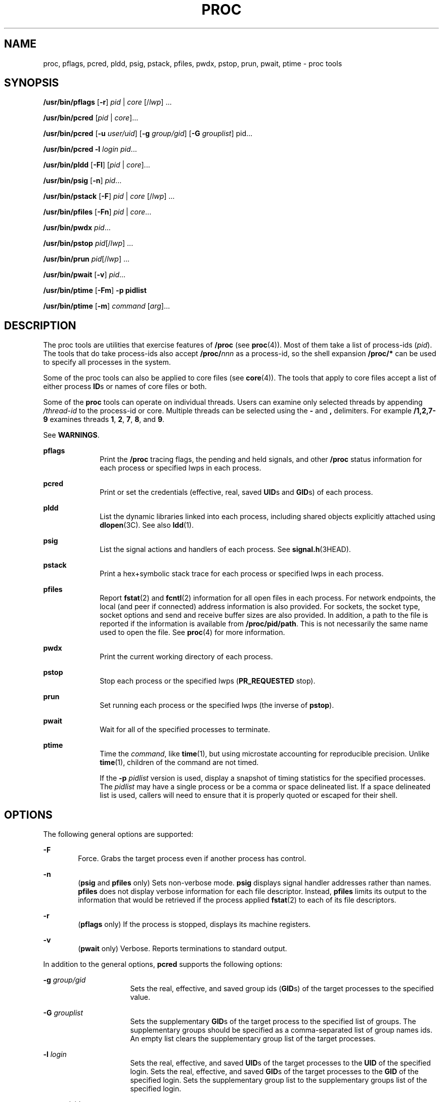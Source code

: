 '\" te
.\" Copyright (c) 2008, Sun Microsystems, Inc. All Rights Reserved
.\" Portions Copyright 2008 Chad Mynhier
.\" Copyright 2012 DEY Storage Systems, Inc.  All rights reserved.
.\" Copyright 2016 Joyent, Inc.
.\" The contents of this file are subject to the terms of the Common Development and Distribution License (the "License").  You may not use this file except in compliance with the License.
.\" You can obtain a copy of the license at usr/src/OPENSOLARIS.LICENSE or http://www.opensolaris.org/os/licensing.  See the License for the specific language governing permissions and limitations under the License.
.\" When distributing Covered Code, include this CDDL HEADER in each file and include the License file at usr/src/OPENSOLARIS.LICENSE.  If applicable, add the following below this CDDL HEADER, with the fields enclosed by brackets "[]" replaced with your own identifying information: Portions Copyright [yyyy] [name of copyright owner]
.TH PROC 1 "Apr 01, 2013"
.SH NAME
proc, pflags, pcred, pldd, psig, pstack, pfiles, pwdx, pstop, prun, pwait,
ptime \- proc tools
.SH SYNOPSIS
.LP
.nf
\fB/usr/bin/pflags\fR [\fB-r\fR] \fIpid\fR | \fIcore\fR [/\fIlwp\fR] ...
.fi

.LP
.nf
\fB/usr/bin/pcred\fR [\fIpid\fR | \fIcore\fR]...
.fi

.LP
.nf
\fB/usr/bin/pcred\fR [\fB-u\fR \fIuser/uid\fR] [\fB-g\fR \fIgroup/gid\fR] [\fB-G\fR \fIgrouplist\fR] pid...
.fi

.LP
.nf
\fB/usr/bin/pcred\fR \fB-l\fR \fIlogin\fR \fIpid\fR...
.fi

.LP
.nf
\fB/usr/bin/pldd\fR [\fB-Fl\fR] [\fIpid\fR | \fIcore\fR]...
.fi

.LP
.nf
\fB/usr/bin/psig\fR [\fB-n\fR] \fIpid\fR...
.fi

.LP
.nf
\fB/usr/bin/pstack\fR [\fB-F\fR] \fIpid\fR | \fIcore\fR [/\fIlwp\fR] ...
.fi

.LP
.nf
\fB/usr/bin/pfiles\fR [\fB-Fn\fR] \fIpid\fR | \fIcore\fR...
.fi

.LP
.nf
\fB/usr/bin/pwdx\fR \fIpid\fR...
.fi

.LP
.nf
\fB/usr/bin/pstop\fR \fIpid\fR[/\fIlwp\fR] ...
.fi

.LP
.nf
\fB/usr/bin/prun\fR \fIpid\fR[/\fIlwp\fR] ...
.fi

.LP
.nf
\fB/usr/bin/pwait\fR [\fB-v\fR] \fIpid\fR...
.fi

.LP
.nf
\fB/usr/bin/ptime\fR [\fB-Fm\fR] \fB-p pidlist\fR
.fi

.LP
.nf
\fB/usr/bin/ptime\fR [\fB-m\fR] \fIcommand\fR [\fIarg\fR]...
.fi

.SH DESCRIPTION
.LP
The proc tools are utilities that exercise features of \fB/proc\fR (see
\fBproc\fR(4)). Most of them take a list of process-ids (\fIpid\fR). The tools
that do take process-ids also accept \fB/proc/\fR\fInnn\fR as a process-id, so
the shell expansion \fB/proc/*\fR can be used to specify all processes in the
system.
.sp
.LP
Some of the proc tools can also be applied to core files (see \fBcore\fR(4)).
The tools that apply to core files accept a list of either process \fBID\fRs or
names of core files or both.
.sp
.LP
Some of the \fBproc\fR tools can operate on individual threads. Users can
examine only selected threads by appending \fI/thread-id\fR to the process-id
or core. Multiple threads can be selected using the \fB-\fR and \fB,\fR
delimiters. For example \fB/1,2,7-9\fR examines threads \fB1\fR, \fB2\fR,
\fB7\fR, \fB8\fR, and \fB9\fR.
.sp
.LP
See \fBWARNINGS\fR.
.sp
.ne 2
.na
\fB\fBpflags\fR\fR
.ad
.RS 10n
Print the \fB/proc\fR tracing flags, the pending and held signals, and other
\fB/proc\fR status information for each process or specified lwps in each
process.
.RE

.sp
.ne 2
.na
\fB\fBpcred\fR\fR
.ad
.RS 10n
Print or set the credentials (effective, real, saved \fBUID\fRs and \fBGID\fRs)
of each process.
.RE

.sp
.ne 2
.na
\fB\fBpldd\fR\fR
.ad
.RS 10n
List the dynamic libraries linked into each process, including shared objects
explicitly attached using \fBdlopen\fR(3C). See also \fBldd\fR(1).
.RE

.sp
.ne 2
.na
\fB\fBpsig\fR\fR
.ad
.RS 10n
List the signal actions and handlers of each process. See
\fBsignal.h\fR(3HEAD).
.RE

.sp
.ne 2
.na
\fB\fBpstack\fR\fR
.ad
.RS 10n
Print a hex+symbolic stack trace for each process or specified lwps in each
process.
.RE

.sp
.ne 2
.na
\fB\fBpfiles\fR\fR
.ad
.RS 10n
Report \fBfstat\fR(2) and \fBfcntl\fR(2) information for all open files in each
process. For network endpoints, the local (and peer if connected) address
information is also provided. For sockets, the socket type, socket options and
send and receive buffer sizes are also provided. In addition, a path to the
file is reported if the information is available from \fB/proc/pid/path\fR.
This is not necessarily the same name used to open the file. See \fBproc\fR(4)
for more information.
.RE

.sp
.ne 2
.na
\fB\fBpwdx\fR\fR
.ad
.RS 10n
Print the current working directory of each process.
.RE

.sp
.ne 2
.na
\fB\fBpstop\fR\fR
.ad
.RS 10n
Stop each process or the specified lwps (\fBPR_REQUESTED\fR stop).
.RE

.sp
.ne 2
.na
\fB\fBprun\fR\fR
.ad
.RS 10n
Set running each process or the specified lwps (the inverse of \fBpstop\fR).
.RE

.sp
.ne 2
.na
\fB\fBpwait\fR\fR
.ad
.RS 10n
Wait for all of the specified processes to terminate.
.RE

.sp
.ne 2
.na
\fB\fBptime\fR\fR
.ad
.RS 10n
Time the \fIcommand\fR, like \fBtime\fR(1), but using microstate accounting for
reproducible precision. Unlike \fBtime\fR(1), children of the command are not
timed.
.sp
If the \fB-p\fR \fIpidlist\fR version is used, display a snapshot of timing
statistics for the specified processes. The \fIpidlist\fR may have a single
process or be a comma or space delineated list. If a space delineated list is
used, callers will need to ensure that it is properly quoted or escaped for
their shell.
.RE

.SH OPTIONS
.LP
The following general options are supported:
.sp
.ne 2
.na
\fB\fB-F\fR\fR
.ad
.RS 6n
Force. Grabs the target process even if another process has control.
.RE

.sp
.ne 2
.na
\fB\fB-n\fR\fR
.ad
.RS 6n
(\fBpsig\fR and \fBpfiles\fR only) Sets non-verbose mode. \fBpsig\fR displays
signal handler addresses rather than names. \fBpfiles\fR does not display
verbose information for each file descriptor. Instead, \fBpfiles\fR limits its
output to the information that would be retrieved if the process applied
\fBfstat\fR(2) to each of its file descriptors.
.RE

.sp
.ne 2
.na
\fB\fB-r\fR\fR
.ad
.RS 6n
(\fBpflags\fR only) If the process is stopped, displays its machine registers.
.RE

.sp
.ne 2
.na
\fB\fB-v\fR\fR
.ad
.RS 6n
(\fBpwait\fR only) Verbose. Reports terminations to standard output.
.RE

.sp
.LP
In addition to the general options, \fBpcred\fR supports the following options:
.sp
.ne 2
.na
\fB\fB-g\fR \fIgroup/gid\fR\fR
.ad
.RS 16n
Sets the real, effective, and saved group ids (\fBGID\fRs) of the target
processes to the specified value.
.RE

.sp
.ne 2
.na
\fB\fB-G\fR \fIgrouplist\fR\fR
.ad
.RS 16n
Sets the supplementary \fBGID\fRs of the target process to the specified list
of groups. The supplementary groups should be specified as a comma-separated
list of group names ids. An empty list clears the supplementary group list of
the target processes.
.RE

.sp
.ne 2
.na
\fB\fB-l\fR \fIlogin\fR\fR
.ad
.RS 16n
Sets the real, effective, and saved \fBUID\fRs of the target processes to the
\fBUID\fR of the specified login. Sets the real, effective, and saved
\fBGID\fRs of the target processes to the \fBGID\fR of the specified login.
Sets the supplementary group list to the supplementary groups list of the
specified login.
.RE

.sp
.ne 2
.na
\fB\fB-u\fR \fIuser/uid\fR\fR
.ad
.RS 16n
Sets the real, effective, and saved user ids (\fBUID\fRs) of the target
processes to the specified value.
.RE

.sp
.LP
In addition to the general options, \fBpldd\fR supports the following option:
.sp
.ne 2
.na
\fB\fB-l\fR\fR
.ad
.RS 6n
Shows unresolved dynamic linker map names.
.RE

.sp
.LP
In addition to the general options, \fBptime\fR supports the following options:
.sp
.ne 2
.na
\fB\fB-m\fR\fR
.ad
.RS 10n
Display the full set of microstate accounting statistics.
.sp
The displayed fields are as follows:
.sp
.ne 2
.na
\fB\fBreal\fR\fR
.ad
.RS 8n
Wall clock time.
.RE

.sp
.ne 2
.na
\fB\fBuser\fR\fR
.ad
.RS 8n
User level CPU time.
.RE

.sp
.ne 2
.na
\fB\fBsys\fR\fR
.ad
.RS 8n
System call CPU time.
.RE

.sp
.ne 2
.na
\fB\fBtrap\fR\fR
.ad
.RS 8n
Other system trap CPU time.
.RE

.sp
.ne 2
.na
\fB\fBtflt\fR\fR
.ad
.RS 8n
Text page fault sleep time.
.RE

.sp
.ne 2
.na
\fB\fBdflt\fR\fR
.ad
.RS 8n
Data page fault sleep time.
.RE

.sp
.ne 2
.na
\fB\fBkflt\fR\fR
.ad
.RS 8n
Kernel page fault sleep time.
.RE

.sp
.ne 2
.na
\fB\fBlock\fR\fR
.ad
.RS 8n
User lock wait sleep time.
.RE

.sp
.ne 2
.na
\fB\fBslp\fR\fR
.ad
.RS 8n
All other sleep time.
.RE

.sp
.ne 2
.na
\fB\fBlat\fR\fR
.ad
.RS 8n
CPU latency (wait) time.
.RE

.sp
.ne 2
.na
\fB\fBstop\fR\fR
.ad
.RS 8n
Stopped time.
.RE

.RE

.sp
.ne 2
.na
\fB\fB-p\fR \fIpid\fR\fR
.ad
.RS 10n
Displays a snapshot of timing statistics for the specified \fIpid\fR.
.RE

.sp
.LP
To set the credentials of another process, a process must have sufficient
privilege to change its user and group ids to those specified according to the
rules laid out in \fBsetuid\fR(2) and it must have sufficient privilege to
control the target process.
.SH USAGE
.LP
These proc tools stop their target processes while inspecting them and
reporting the results: \fBpfiles\fR, \fBpldd\fR, and \fBpstack\fR. A process
can do nothing while it is stopped. Thus, for example, if the X server is
inspected by one of these proc tools running in a window under the X server's
control, the whole window system can become deadlocked because the proc tool
would be attempting to print its results to a window that cannot be refreshed.
Logging in from from another system using \fBrlogin\fR(1) and killing the
offending proc tool would clear up the deadlock in this case.
.sp
.LP
See \fBWARNINGS\fR.
.sp
.LP
Caution should be exercised when using the \fB-F\fR flag. Imposing two
controlling processes on one victim process can lead to chaos. Safety is
assured only if the primary controlling process, typically a debugger, has
stopped the victim process and the primary controlling process is doing nothing
at the moment of application of the \fBproc\fR tool in question.
.sp
.LP
Some of the proc tools can also be applied to core files, as shown by the
synopsis above. A core file is a snapshot of a process's state and is produced
by the kernel prior to terminating a process with a signal or by the
\fBgcore\fR(1) utility. Some of the proc tools can need to derive the name of
the executable corresponding to the process which dumped core or the names of
shared libraries associated with the process. These files are needed, for
example, to provide symbol table information for \fBpstack\fR(1). If the proc
tool in question is unable to locate the needed executable or shared library,
some symbol information is unavailable for display. Similarly, if a core file
from one operating system release is examined on a different operating system
release, the run-time link-editor debugging interface (\fBlibrtld_db\fR) cannot
be able to initialize. In this case, symbol information for shared libraries is
not available.
.SH EXIT STATUS
.LP
The following exit values are returned:
.sp
.ne 2
.na
\fB\fB0\fR\fR
.ad
.RS 12n
Successful operation.
.RE

.sp
.ne 2
.na
\fBnon-zero\fR
.ad
.RS 12n
An error has occurred.
.RE

.SH FILES
.ne 2
.na
\fB\fB/proc/*\fR\fR
.ad
.RS 11n
process files
.RE

.SH ATTRIBUTES
.LP
See \fBattributes\fR(5) for descriptions of the following attributes:
.sp

.sp
.TS
box;
c | c
l | l .
ATTRIBUTE TYPE	ATTRIBUTE VALUE
_
Interface Stability	See below.
.TE

.sp
.LP
The human readable output is Uncommitted. The options are Committed.
.SH SEE ALSO
.LP
\fBgcore\fR(1), \fBldd\fR(1), \fBpargs\fR(1), \fBpgrep\fR(1), \fBpkill\fR(1),
\fBplimit\fR(1), \fBpmap\fR(1), \fBpreap\fR(1), \fBps\fR(1), \fBptree\fR(1),
\fBppgsz\fR(1), \fBpwd\fR(1), \fBrlogin\fR(1), \fBtime\fR(1), \fBtruss\fR(1),
\fBwait\fR(1), \fBfcntl\fR(2), \fBfstat\fR(2), \fBsetuid\fR(2),
\fBdlopen\fR(3C), \fBsignal.h\fR(3HEAD), \fBcore\fR(4), \fBproc\fR(4),
\fBprocess\fR(4), \fBattributes\fR(5), \fBzones\fR(5)
.SH WARNINGS
.LP
The following \fBproc\fR tools stop their target processes while inspecting
them and reporting the results: \fBpfiles\fR, \fBpldd\fR, and \fBpstack\fR.
However, even if \fBpstack\fR operates on an individual thread, it stops the
whole process.
.sp
.LP
A process or thread can do nothing while it is stopped. Stopping a heavily used
process or thread in a production environment, even for a short amount of time,
can cause severe bottlenecks and even hangs of these processes or threads,
causing them to be unavailable to users. Some databases could also terminate
abnormally. Thus, for example, a database server under heavy load could hang
when one of the database processes or threads is traced using the above
mentioned \fBproc\fR tools. Because of this, stopping a UNIX process or thread
in a production environment should be avoided.
.sp
.LP
A process or thread being stopped by these tools can be identified by issuing
\fB/usr/bin/ps\fR \fB-eflL\fR and looking for "\fBT\fR" in the first column.
Notice that certain processes, for example "\fBsched\fR", can show the
"\fBT\fR" status by default most of the time.
.sp
.LP
The process ID returned for locked files on network file systems might not be
meaningful.
